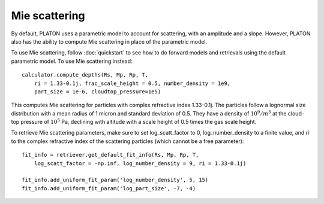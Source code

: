 Mie scattering
**************

By default, PLATON uses a parametric model to account for scattering, with
an amplitude and a slope.  However, PLATON also has the ability to compute Mie
scattering in place of the parametric model.

To use Mie scattering, follow :doc:`quickstart` to see how to do forward models
and retrievals using the default parametric model.  To use Mie scattering
instead::

  calculator.compute_depths(Rs, Mp, Rp, T,
      ri = 1.33-0.1j, frac_scale_height = 0.5, number_density = 1e9,
      part_size = 1e-6, cloudtop_pressure=1e5)

This computes Mie scattering for particles with complex refractive index
1.33-0.1j.  The particles follow a lognormal size distribution with a mean
radius of 1 micron and standard deviation of 0.5.  They have a density of
:math:`10^9/m^3` at the cloud-top pressure of :math:`10^5` Pa, declining with
altitude with a scale height of 0.5 times the gas scale height.

To retrieve Mie scattering parameters, make sure to set log_scatt_factor to 0, log_number_density to a finite value, and ri to the complex refractive
index of the scattering particles (which cannot be a free parameter)::

  fit_info = retriever.get_default_fit_info(Rs, Mp, Rp, T,
      log_scatt_factor = -np.inf, log_number_density = 9, ri = 1.33-0.1j)

  fit_info.add_uniform_fit_param('log_number_density', 5, 15)
  fit_info.add_uniform_fit_param('log_part_size', -7, -4)
